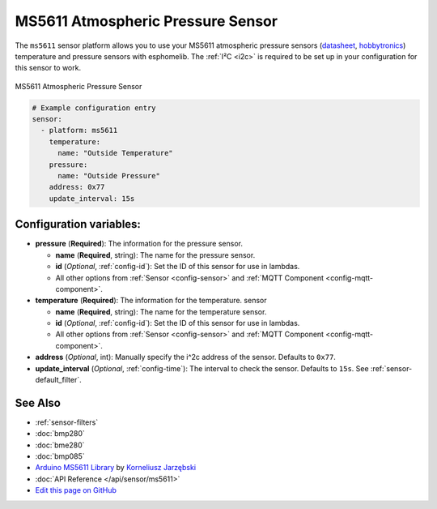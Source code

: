 MS5611 Atmospheric Pressure Sensor
==================================

The ``ms5611`` sensor platform allows you to use your MS5611 atmospheric pressure sensors
(`datasheet <http://www.te.com/commerce/DocumentDelivery/DDEController?Action=showdoc&DocId=Data+Sheet%7FMS5611-01BA03%7FB3%7Fpdf%7FEnglish%7FENG_DS_MS5611-01BA03_B3.pdf%7FCAT-BLPS0036>`__,
`hobbytronics`_) temperature and pressure sensors with esphomelib. The :ref:`I²C <i2c>` is
required to be set up in your configuration for this sensor to work.

.. figure:: images/ms5611-full.jpg
    :align: center
    :width: 50.0%

    MS5611 Atmospheric Pressure Sensor

.. _hobbytronics: http://www.hobbytronics.co.uk/ms5611-altitude-sensor

.. figure:: images/ms5611-ui.png
    :align: center
    :width: 80.0%

.. code:: yaml

    # Example configuration entry
    sensor:
      - platform: ms5611
        temperature:
          name: "Outside Temperature"
        pressure:
          name: "Outside Pressure"
        address: 0x77
        update_interval: 15s

Configuration variables:
------------------------

- **pressure** (**Required**): The information for the pressure sensor.

  - **name** (**Required**, string): The name for the pressure sensor.
  - **id** (*Optional*, :ref:`config-id`): Set the ID of this sensor for use in lambdas.
  - All other options from :ref:`Sensor <config-sensor>` and :ref:`MQTT Component <config-mqtt-component>`.

- **temperature** (**Required**): The information for the temperature.
  sensor

  - **name** (**Required**, string): The name for the temperature
    sensor.
  - **id** (*Optional*, :ref:`config-id`): Set the ID of this sensor for use in lambdas.
  - All other options from :ref:`Sensor <config-sensor>` and :ref:`MQTT Component <config-mqtt-component>`.

- **address** (*Optional*, int): Manually specify the i^2c address of
  the sensor. Defaults to ``0x77``.
- **update_interval** (*Optional*, :ref:`config-time`): The interval to check the
  sensor. Defaults to ``15s``. See :ref:`sensor-default_filter`.

See Also
--------

- :ref:`sensor-filters`
- :doc:`bmp280`
- :doc:`bme280`
- :doc:`bmp085`
- `Arduino MS5611 Library <https://github.com/jarzebski/Arduino-MS5611>`__ by `Korneliusz Jarzębski <https://github.com/jarzebski>`__
- :doc:`API Reference </api/sensor/ms5611>`
- `Edit this page on GitHub <https://github.com/OttoWinter/esphomedocs/blob/current/esphomeyaml/components/sensor/ms5611.rst>`__

.. disqus::
